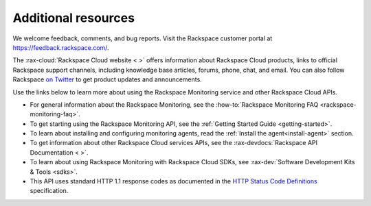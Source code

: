 Additional resources
~~~~~~~~~~~~~~~~~~~~~~

We welcome feedback, comments, and bug reports. Visit the Rackspace customer portal
at https://feedback.rackspace.com/.

The :rax-cloud:`Rackspace Cloud website < >` offers information about Rackspace Cloud products,
links to official Rackspace support channels, including knowledge base articles,
forums, phone, chat, and email.  You can also follow Rackspace `on Twitter`_ to get
product updates and announcements.

Use the links below to learn more about using the Rackspace Monitoring service and
other Rackspace Cloud APIs.


- For general information about the Rackspace Monitoring, see the 
  :how-to:`Rackspace Monitoring FAQ <rackspace-monitoring-faq>`.

- To get starting using the Rackspace Monitoring API, see the 
  :ref:`Getting Started Guide <getting-started>`.

- To learn about installing and configuring monitoring agents, read the 
  :ref:`Install the agent<install-agent>` section.

- To get information about other Rackspace Cloud services APIs, see the
  :rax-devdocs:`Rackspace API Documentation < >`.

- To learn about using Rackspace Monitoring with Rackspace Cloud SDKs, see
  :rax-dev:`Software Development Kits & Tools <sdks>`.

- This API uses standard HTTP 1.1 response codes as documented in the `HTTP Status Code Definitions`_
  specification.

.. _Rackspace Cloud website: http://www.rackspace.com/cloud/
.. _on Twitter: http://www.twitter.com/rackspace
.. _Getting Started Guide: http://docs.rackspace.com/cm/api/v1.0/cm-getting-started/content/Introduction.html
.. _HTTP Status Code Definitions: http://www.w3.org/Protocols/rfc2616/rfc2616-sec10.html
